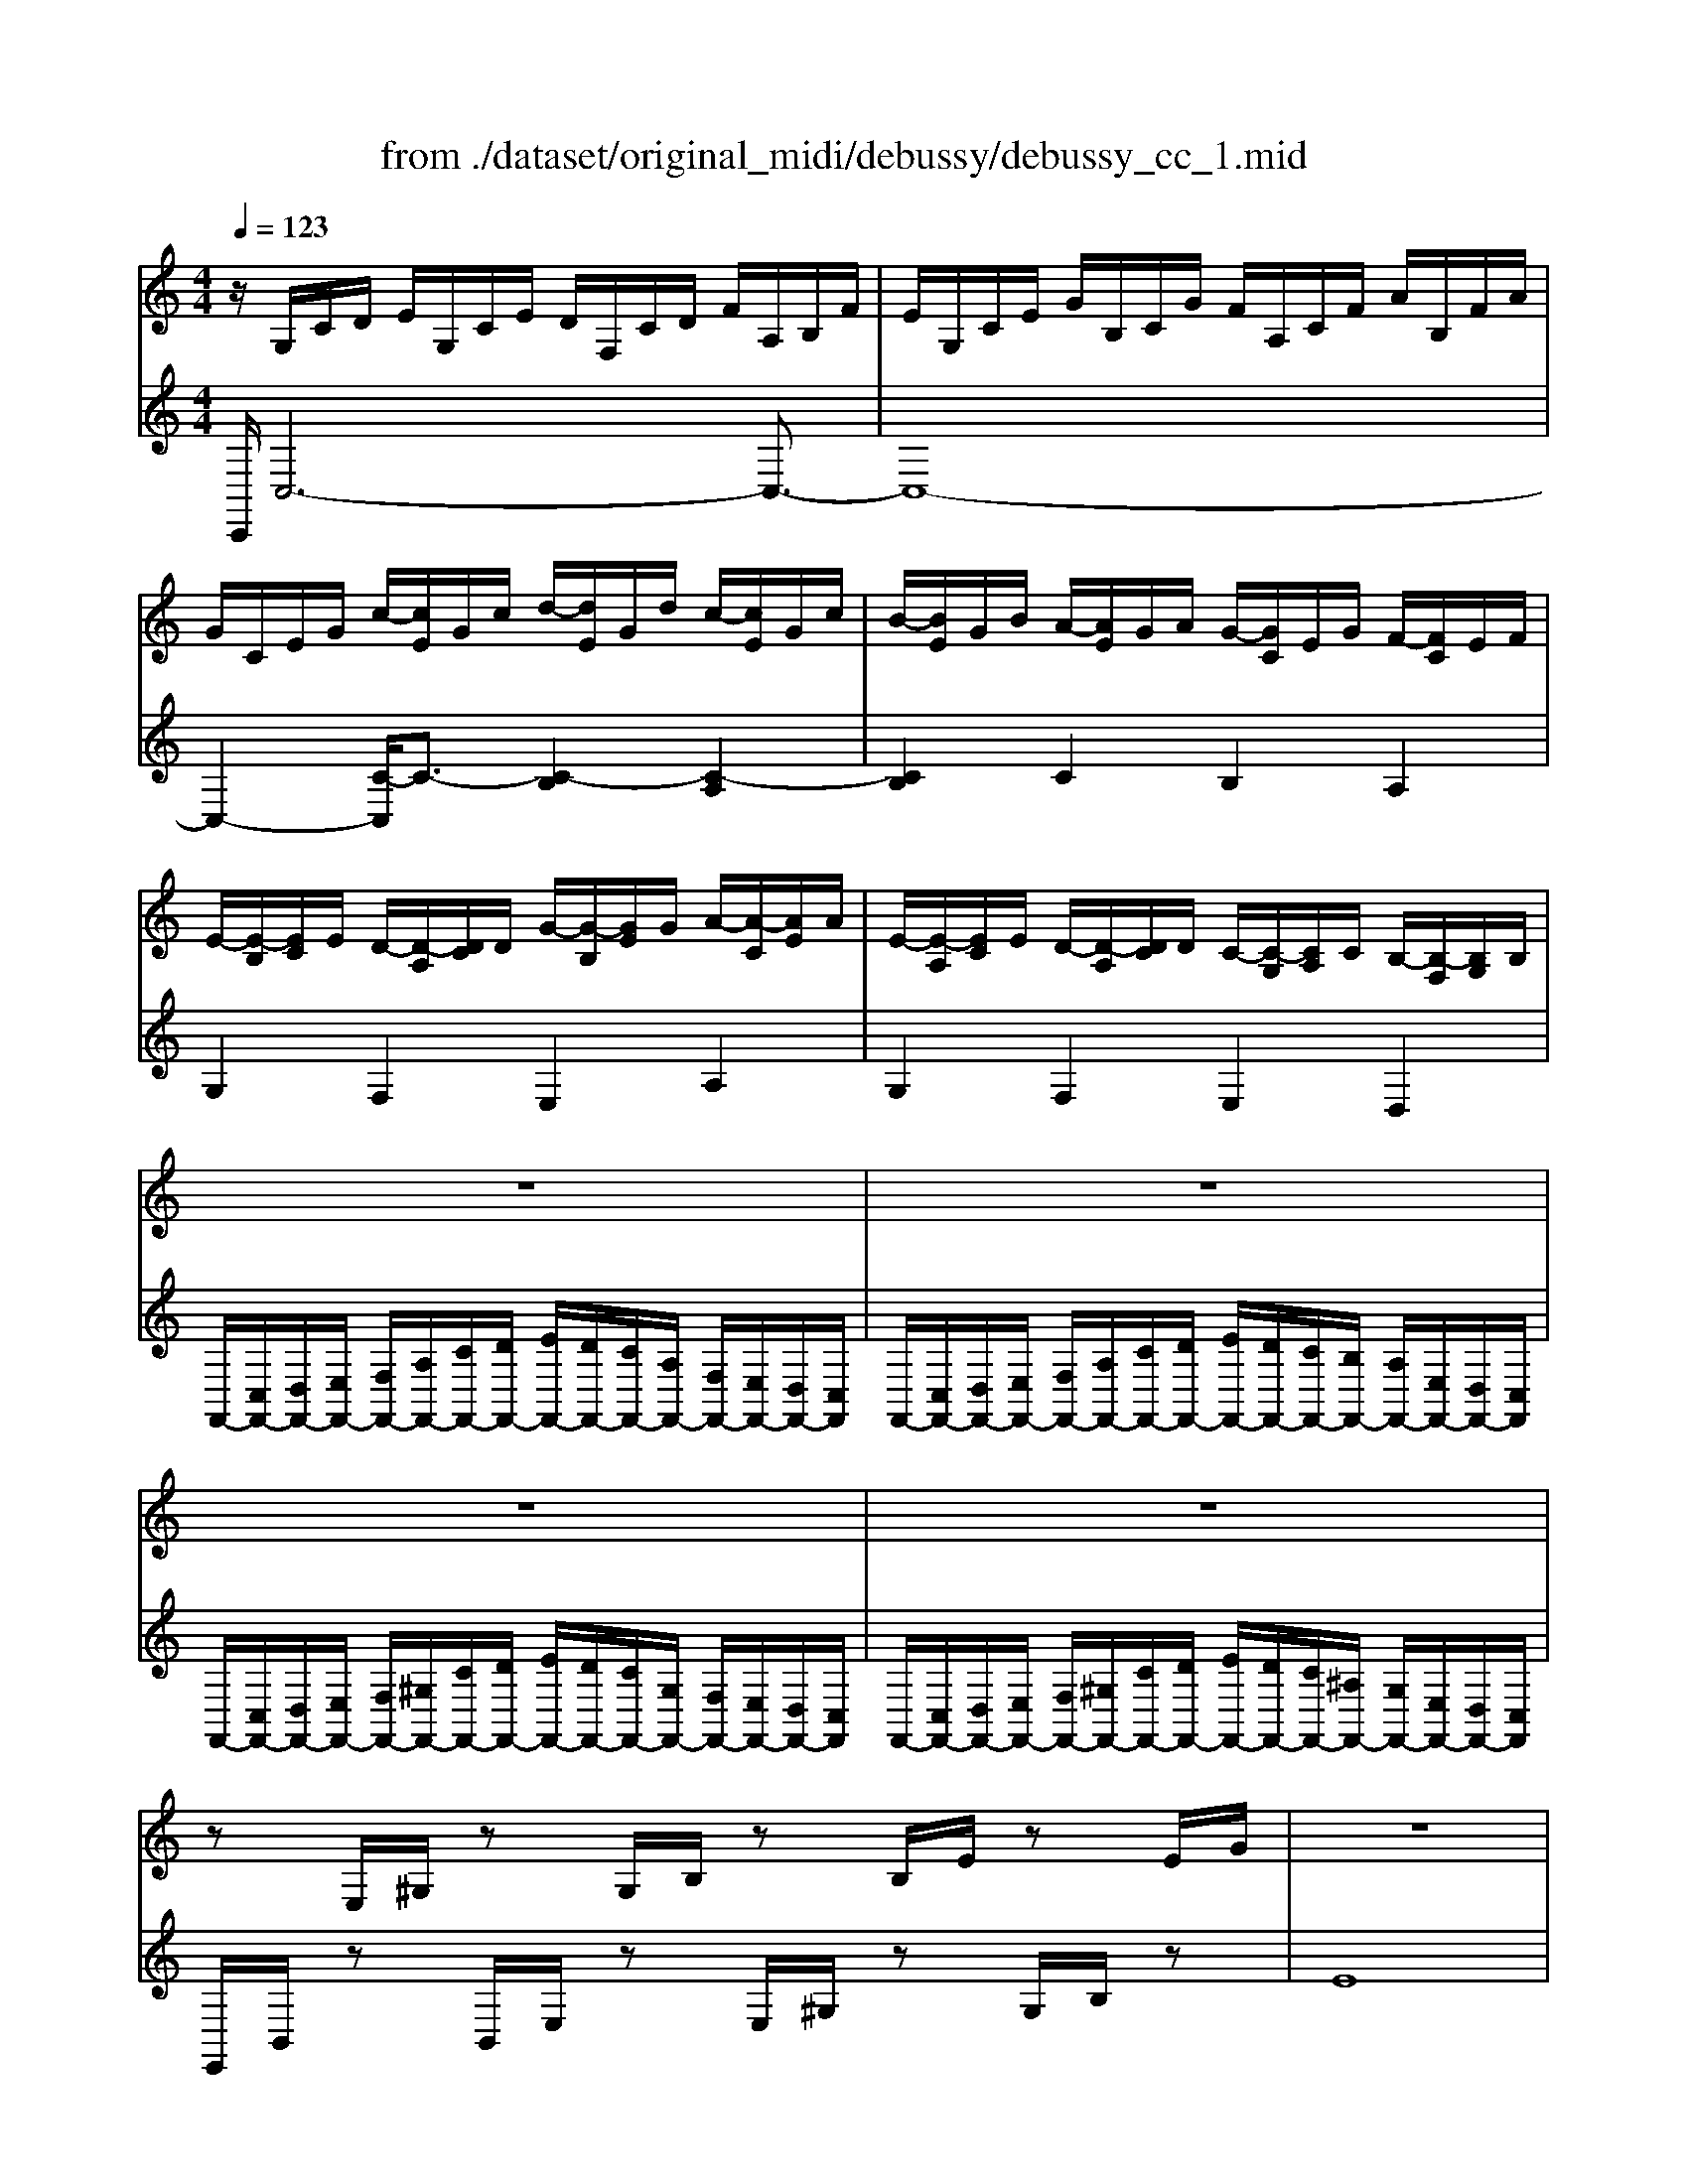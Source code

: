 X: 1
T: from ./dataset/original_midi/debussy/debussy_cc_1.mid
M: 4/4
L: 1/8
Q:1/4=123
K:C % 0 sharps
V:1
%%clef treble
%%MIDI program 0
z/2G,/2C/2D/2 E/2G,/2C/2E/2 D/2F,/2C/2D/2 F/2A,/2B,/2F/2| \
E/2G,/2C/2E/2 G/2B,/2C/2G/2 F/2A,/2C/2F/2 A/2B,/2F/2A/2| \
G/2C/2E/2G/2 c/2-[cE]/2G/2c/2 d/2-[dE]/2G/2d/2 c/2-[cE]/2G/2c/2| \
B/2-[BE]/2G/2B/2 A/2-[AE]/2G/2A/2 G/2-[GC]/2E/2G/2 F/2-[FC]/2E/2F/2|
E/2-[E-B,]/2[EC]/2E/2 D/2-[D-A,]/2[DC]/2D/2 G/2-[G-B,]/2[GE]/2G/2 A/2-[A-C]/2[AE]/2A/2| \
E/2-[E-A,]/2[EC]/2E/2 D/2-[D-A,]/2[DC]/2D/2 C/2-[C-G,]/2[CA,]/2C/2 B,/2-[B,-F,]/2[B,G,]/2B,/2| \
z8| \
z8|
z8| \
z8| \
zE,/2^G,/2 zG,/2B,/2 zB,/2E/2 zE/2G/2| \
z8|
z/2A/2F/2D/2 z/2F/2D/2B,/2 z/2A/2F/2D/2 z/2F/2D/2B,/2| \
z/2c/2A/2F/2 z/2A/2F/2D/2 z/2F/2D/2B,/2 z/2D/2B,/2G,/2| \
z/2A/2F/2D/2 z/2F/2D/2B,/2 z/2A/2F/2D/2 z/2F/2D/2B,/2| \
z/2c/2A/2F/2 z/2A/2F/2D/2 z/2F/2D/2B,/2 z/2D/2B,/2G,/2|
z/2B,/2^G,/2E,/2 z/2^C/2^A,/2^F,/2 z/2B,/2G,/2E,/2 z/2C/2A,/2F,/2| \
z/2B,/2^G,/2E,/2 z/2B,/2G,/2E,/2 z/2B,/2G,/2E,/2 z/2B,/2G,/2E,/2| \
z/2A,/2F,/2D,/2 z/2C/2^G,/2F,/2 z/2A,/2F,/2D,/2 z/2C/2G,/2F,/2| \
z/2A,/2F,/2D,/2 z/2A,/2F,/2D,/2 z/2A,/2F,/2D,/2 z/2A,/2F,/2D,/2|
z/2B,/2^G,/2D,/2 z/2B,/2G,/2D,/2 z/2B,/2G,/2D,/2 z/2B,/2G,/2D,/2| \
z/2G,/2C/2D/2 E/2G,/2C/2E/2 D/2F,/2C/2D/2 F/2A,/2B,/2F/2| \
E/2G,/2C/2E/2 G/2B,/2C/2G/2 ^F/2A,/2D/2F/2 A/2C/2F/2A/2| \
G/2D/2G/2B/2 e/2-[eB]/2G/2D/2 z/2E/2G/2A/2 ^f/2-[fA]/2G/2E/2|
z/2D/2G/2B/2 e/2-[eB]/2G/2D/2 z/2E/2G/2^A/2 ^f/2-[fA]/2G/2E/2| \
z/2E/2G/2d/2 ^f/2-[f-d]/2[f-G]/2[fE]/2 z/2E/2G/2^c/2 f/2-[f-c]/2[f-G]/2[fE]/2| \
z/2E/2G/2c/2 g/2-[g-c]/2[gG]/2E/2 ^f/2-[f-c]/2[fG]/2E/2 e/2-[e-c]/2[eG]/2E/2| \
z/2E/2G/2c/2 d/2-[dc]/2[e-G]/2[eE]/2 ^f/2-[f-c]/2[f-G]/2[f-E][f-c]/2[f-G]/2[fE]/2|
z/2E/2G/2B/2 d/2-[dB]/2[e-G]/2[eE]/2 ^f/2-[f-B]/2[f-G]/2[f-E][f-B]/2[f-G]/2[fE]/2| \
z/2E/2G/2^A/2 d/2-[d-A]/2[dG]/2E/2 e/2-[e-A]/2[eG]/2E/2 c/2-[c-A]/2[cG]/2E/2| \
d/2^A/2=A/2G/2 F/2E/2D/2C/2 D/2^A,/2=A,/2G,/2 z2| \
z2 D/2-[D-^A,]/2[D-G,]/2[DA,]/2 E/2-[E-A,]/2[E-G,]/2[EA,]/2 C/2-[C-A,]/2[C-G,]/2[CA,]/2|
zF, ^A,C D-[FD] Ac| \
d2 z2 C^F,- [^A,-F,-][C-A,-F,-]| \
[^D-C-^A,-^F,-]8| \
[^DC^A,^F,]8|
z^D, ^G,^A, CD, G,C| \
^A,^D, ^F,A, ^CD, F,C| \
z^D, ^G,^A, CD, G,C| \
^A,^D, ^F,A, ^CD, F,C|
z^F, C^C ^DF, =CD| \
^C^F, ^A,C =F^F, A,=F-| \
F^F, C^C ^DF, =CD| \
^C^F, ^A,C =F^F, A,=F|
z/2G,/2C/2D/2 E/2G,/2C/2E/2 D/2F,/2C/2D/2 F/2A,/2B,/2F/2| \
E/2G,/2C/2E/2 G/2B,/2C/2G/2 F/2A,/2C/2F/2 A/2B,/2F/2A/2| \
G/2C/2E/2G/2 c/2-[cE]/2G/2c/2 d/2-[dE]/2G/2d/2 c/2-[cE]/2G/2c/2| \
B/2-[BE]/2G/2B/2 A/2-[AE]/2G/2A/2 G/2-[GC]/2E/2G/2 F/2-[FC]/2E/2F/2|
E/2-[E-A,]/2[EC]/2E/2 D/2-[D-A,]/2[DC]/2D/2 G/2-[G-B,]/2[GE]/2G/2 A/2-[A-C]/2[AE]/2A/2| \
E/2-[E-A,]/2[EC]/2E/2 D/2-[D-A,]/2[DC]/2D/2 C/2-[C-G,]/2[CA,]/2C/2 B,/2-[B,-F,]/2[B,G,]/2B,/2| \
z8| \
z8|
z8| \
z8| \
zE,/2^G,/2 zG,/2C/2 zC/2E/2 zE/2G/2| \
zE/2^G/2 zG/2c/2 zc/2e/2 ze/2g/2|
zg/2c'/2 zg/2c'/2 zg/2d'/2 zg/2c'/2| \
zc'/2f'/2 zc'/2^d'/2 z^g/2=d'/2 zg/2c'/2| \
zg/2d'/2 zg/2c'/2 ze/2b/2 ze/2a/2| \
zc/2g/2 zc/2f/2 z^G/2e/2 zG/2d/2|
zG/2d/2 zG/2c/2 zG/2d/2 zG/2c/2| \
zc/2f/2 zc/2^d/2 z^G/2=d/2 zG/2c/2| \
zG/2d/2 zG/2c/2 zE/2B/2 zE/2A/2| \
zC/2G/2 zC/2F/2 z^G,/2E/2 zG,/2D/2|
z/2E,/2G,/2D/2 z/2E,/2G,/2C/2 z/2F,/2A,/2D/2 z/2F,/2A,/2C/2| \
z/2E/2G/2d/2 z/2E/2G/2c/2 z/2F/2A/2d/2 z/2F/2A/2c/2| \
z/2e/2c/2E/2 z/2e/2B/2-[BE]/2 z/2e/2c/2E/2 z/2e/2B/2-[BE]/2| \
z/2e/2c/2E/2 z/2g/2^d/2G/2 z/2^a/2^f/2A/2 z/2b/2g/2B/2|
z/2e/2c/2E/2 z/2e/2B/2-[BE]/2 z/2e/2c/2E/2 z/2e/2B/2-[BE]/2| \
z/2e/2c/2E/2 z/2g/2^d/2G/2 z/2^a/2^f/2A/2 z/2b/2g/2B/2| \
z/2e'/2c'/2e/2 z/2e'/2c'/2e/2 z/2e/2c/2E/2 z/2e/2c/2E/2| \
z/2E/2C/2E,/2 z/2E/2C/2E,/2 z/2E/2C/2E,/2 z/2E/2C/2E,/2|
[E,-C,-]8| \
[E,C,]4 [D,B,,]4| \
[E,C,]z6z| \
C,,
V:2
%%clef treble
%%MIDI program 0
C,,/2C,6-C,3/2-| \
C,8-| \
C,2- [C-C,]/2C3/2- [C-B,]2 [C-A,]2| \
[CB,]2 C2 B,2 A,2|
G,2 F,2 E,2 A,2| \
G,2 F,2 E,2 D,2| \
F,,/2-[C,F,,-]/2[D,F,,-]/2[E,F,,-]/2 [F,F,,-]/2[A,F,,-]/2[CF,,-]/2[DF,,-]/2 [EF,,-]/2[DF,,-]/2[CF,,-]/2[A,F,,-]/2 [F,F,,-]/2[E,F,,-]/2[D,F,,-]/2[C,F,,]/2| \
F,,/2-[C,F,,-]/2[D,F,,-]/2[E,F,,-]/2 [F,F,,-]/2[A,F,,-]/2[CF,,-]/2[DF,,-]/2 [EF,,-]/2[DF,,-]/2[CF,,-]/2[B,F,,-]/2 [A,F,,-]/2[E,F,,-]/2[D,F,,-]/2[C,F,,]/2|
F,,/2-[C,F,,-]/2[D,F,,-]/2[E,F,,-]/2 [F,F,,-]/2[^G,F,,-]/2[CF,,-]/2[DF,,-]/2 [EF,,-]/2[DF,,-]/2[CF,,-]/2[G,F,,-]/2 [F,F,,-]/2[E,F,,-]/2[D,F,,-]/2[C,F,,]/2| \
F,,/2-[C,F,,-]/2[D,F,,-]/2[E,F,,-]/2 [F,F,,-]/2[^G,F,,-]/2[CF,,-]/2[DF,,-]/2 [EF,,-]/2[DF,,-]/2[CF,,-]/2[^A,F,,-]/2 [G,F,,-]/2[E,F,,-]/2[D,F,,-]/2[C,F,,]/2| \
E,,/2B,,/2z B,,/2E,/2z E,/2^G,/2z G,/2B,/2z| \
E8|
E/2z3/2 E/2z3/2 E/2z3/2 E/2z3/2| \
G/2z3/2 E/2z3/2 C/2z3/2 A,/2z3/2| \
E/2z3/2 E/2z3/2 E/2z3/2 E/2z3/2| \
G/2z3/2 E/2z3/2 C/2z3/2 A,/2z3/2|
F,/2z3/2 G,/2z3/2 F,/2z3/2 G,/2z3/2| \
F,/2z3/2 F,/2z3/2 F,/2z3/2 F,/2z3/2| \
E,/2z3/2 G,/2z3/2 E,/2z3/2 G,/2z3/2| \
E,/2z3/2 E,/2z3/2 E,/2z3/2 E,/2z3/2|
E,/2z3/2 E,/2z3/2 E,/2z3/2 E,/2z3/2| \
C,,/2C,6-C,3/2-| \
C,2- [C,A,,-]/2A,,3/2 D,2 B,,2| \
E,4- [^CE,-]/2E,3-E,/2|
E,4 ^C/2z3z/2| \
B,4 ^A,4| \
A,8| \
^A,8|
B,8| \
C8| \
z6 F,/2E,/2D,/2C,/2| \
^A,,/2=A,,/2G,,/2F,,/2 E,,2 D,,2 C,,2|
^A,,,8-| \
^A,,,-[F,A,,,-] [A,A,,,-][DA,,,-] A,,,4| \
^A,,,4 ^D,,2 A,,,2-| \
^A,,,2 ^D,,4 A,,,2|
^G,,,8-| \
^G,,,2- [^A^FG,,,-]4 [G=FG,,,]2| \
^G,,,4- [^F^DG,,,-]4| \
^G,,,2- [^A^FG,,,-]4 [G=FG,,,]2|
^G,,,8-| \
^G,,,8-| \
[^GG,,,-]8| \
[^D,^G,,,-]4 [G,,G,,,]4|
[G,,-G,,,-]8| \
[G,,-G,,,]8| \
[G,,C,,]2 C2- [C-B,]2 [C-A,]2| \
[CB,]2 C2 B,2 A,2|
G,2 F,2 E,2 A,2| \
G,2 F,2 E,2 D,2| \
F,,/2-[C,F,,-]/2[D,F,,-]/2[E,F,,-]/2 [F,F,,-]/2[A,F,,-]/2[CF,,-]/2[DF,,-]/2 [EF,,-]/2[DF,,-]/2[CF,,-]/2[A,F,,-]/2 [F,F,,-]/2[E,F,,-]/2[D,F,,-]/2[C,F,,]/2| \
F,,/2-[C,F,,-]/2[D,F,,-]/2[E,F,,-]/2 [F,F,,-]/2[A,F,,-]/2[CF,,-]/2[DF,,-]/2 [EF,,-]/2[DF,,-]/2[CF,,-]/2[B,F,,-]/2 [A,F,,-]/2[E,F,,-]/2[D,F,,-]/2[C,F,,]/2|
F,,/2-[C,F,,-]/2[D,F,,-]/2[E,F,,-]/2 [F,F,,-]/2[^G,F,,-]/2[CF,,-]/2[DF,,-]/2 [EF,,-]/2[DF,,-]/2[CF,,-]/2[G,F,,-]/2 [F,F,,-]/2[E,F,,-]/2[D,F,,-]/2[C,F,,]/2| \
F,,/2-[C,F,,-]/2[D,F,,-]/2[E,F,,-]/2 [F,F,,-]/2[^G,F,,-]/2[CF,,-]/2[DF,,-]/2 [EF,,-]/2[DF,,-]/2[CF,,-]/2[^A,F,,-]/2 [G,F,,-]/2[E,F,,-]/2[D,F,,-]/2[C,F,,]/2| \
E,,/2C,/2z C,/2E,/2z E,/2^G,/2z G,/2C/2z| \
^G,/2C/2z C/2E/2z E/2G/2z G/2c/2z|
c/2-[ec-]/2c c/2-[ec-]/2c d/2-[ed-]/2d c/2-[ec-]/2c| \
f/2-[^gf-]/2f ^d/2-[gd-]/2d =d/2-[^d=d-]/2d c/2-[^dc-]/2c| \
d/2-[ed-]/2d c/2-[ec-]/2c B/2-[cB-]/2B A/2-[cA-]/2A| \
G/2-[AG-]/2G F/2-[AF-]/2F E/2-[FE-]/2E D/2-[FD-]/2D|
D/2-[ED-]/2D C/2-[EC-]/2C D/2-[ED-]/2D C/2-[EC-]/2C| \
F/2-[^GF-]/2F ^D/2-[GD-]/2D =D/2-[^D=D-]/2D C/2-[^DC-]/2C| \
D/2-[ED-]/2D C/2-[EC-]/2C B,/2-[CB,-]/2B, A,/2-[CA,-]/2A,| \
G,/2-[A,G,-]/2G, F,/2-[A,F,-]/2F, E,/2-[F,E,-]/2E, D,/2-[F,D,-]/2D,|
D,2 C,2 [D,F,,-]2 [C,F,,]2| \
D2 C2 [DF,-]2 [CF,]2| \
[GC-]2 [AC-]C [GC-]2 [AC-]C| \
[GC]2 [^A^D]2 [^c^F]2 [=dG]2|
[GC-]2 [AC-]C [GC-]2 [AC-]C| \
[GC]2 [^A^D]2 [^c^F]2 [=dG]2| \
g2- [gc]2 G2- [GC]2| \
G,2 C,2 G,,2 C,,2|
[A,,-F,,-]8| \
[A,,F,,]8| \
[G,,C,,]z6z| \
C,,,

